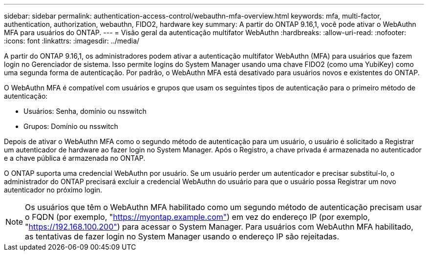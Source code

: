 ---
sidebar: sidebar 
permalink: authentication-access-control/webauthn-mfa-overview.html 
keywords: mfa, multi-factor, authentication, authorization, webauthn, FIDO2, hardware key 
summary: A partir do ONTAP 9.16,1, você pode ativar o WebAuthn MFA para usuários do ONTAP. 
---
= Visão geral da autenticação multifator WebAuthn
:hardbreaks:
:allow-uri-read: 
:nofooter: 
:icons: font
:linkattrs: 
:imagesdir: ../media/


[role="lead"]
A partir do ONTAP 9.16,1, os administradores podem ativar a autenticação multifator WebAuthn (MFA) para usuários que fazem login no Gerenciador de sistema. Isso permite logins do System Manager usando uma chave FIDO2 (como uma YubiKey) como uma segunda forma de autenticação. Por padrão, o WebAuthn MFA está desativado para usuários novos e existentes do ONTAP.

O WebAuthn MFA é compatível com usuários e grupos que usam os seguintes tipos de autenticação para o primeiro método de autenticação:

* Usuários: Senha, domínio ou nsswitch
* Grupos: Domínio ou nsswitch


Depois de ativar o WebAuthn MFA como o segundo método de autenticação para um usuário, o usuário é solicitado a Registrar um autenticador de hardware ao fazer login no System Manager. Após o Registro, a chave privada é armazenada no autenticador e a chave pública é armazenada no ONTAP.

O ONTAP suporta uma credencial WebAuthn por usuário. Se um usuário perder um autenticador e precisar substituí-lo, o administrador do ONTAP precisará excluir a credencial WebAuthn do usuário para que o usuário possa Registrar um novo autenticador no próximo login.


NOTE: Os usuários que têm o WebAuthn MFA habilitado como um segundo método de autenticação precisam usar o FQDN (por exemplo, "https://myontap.example.com"[]) em vez do endereço IP (por exemplo, "https://192.168.100.200"[]) para acessar o System Manager. Para usuários com WebAuthn MFA habilitado, as tentativas de fazer login no System Manager usando o endereço IP são rejeitadas.
